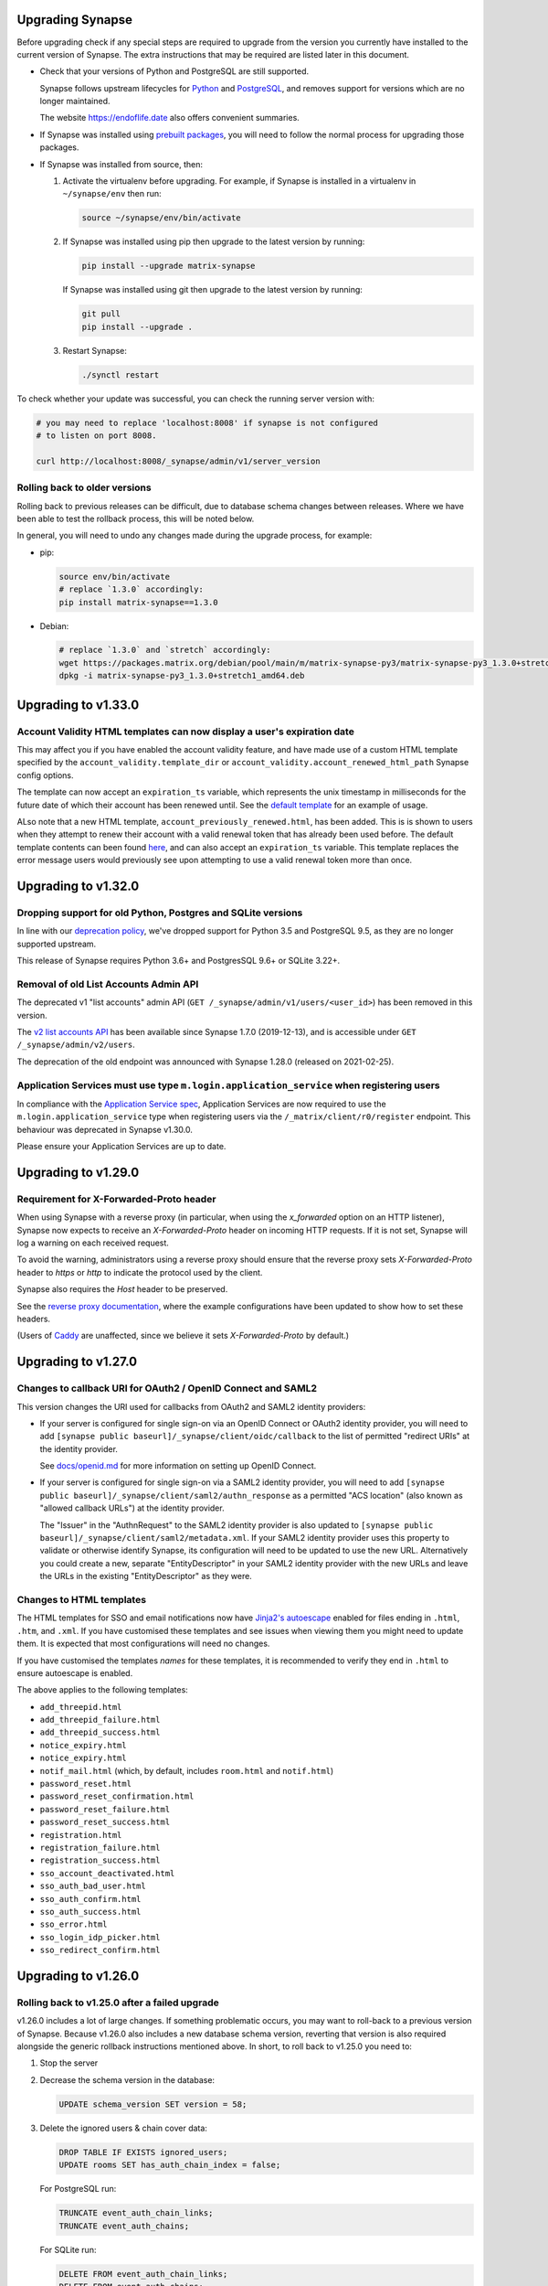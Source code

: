 Upgrading Synapse
=================

Before upgrading check if any special steps are required to upgrade from the
version you currently have installed to the current version of Synapse. The extra
instructions that may be required are listed later in this document.

* Check that your versions of Python and PostgreSQL are still supported.

  Synapse follows upstream lifecycles for `Python`_ and `PostgreSQL`_, and
  removes support for versions which are no longer maintained.

  The website https://endoflife.date also offers convenient summaries.

  .. _Python: https://devguide.python.org/devcycle/#end-of-life-branches
  .. _PostgreSQL: https://www.postgresql.org/support/versioning/

* If Synapse was installed using `prebuilt packages
  <INSTALL.md#prebuilt-packages>`_, you will need to follow the normal process
  for upgrading those packages.

* If Synapse was installed from source, then:

  1. Activate the virtualenv before upgrading. For example, if Synapse is
     installed in a virtualenv in ``~/synapse/env`` then run:

     .. code:: bash

       source ~/synapse/env/bin/activate

  2. If Synapse was installed using pip then upgrade to the latest version by
     running:

     .. code:: bash

       pip install --upgrade matrix-synapse

     If Synapse was installed using git then upgrade to the latest version by
     running:

     .. code:: bash

       git pull
       pip install --upgrade .

  3. Restart Synapse:

     .. code:: bash

       ./synctl restart

To check whether your update was successful, you can check the running server
version with:

.. code:: bash

    # you may need to replace 'localhost:8008' if synapse is not configured
    # to listen on port 8008.

    curl http://localhost:8008/_synapse/admin/v1/server_version

Rolling back to older versions
------------------------------

Rolling back to previous releases can be difficult, due to database schema
changes between releases. Where we have been able to test the rollback process,
this will be noted below.

In general, you will need to undo any changes made during the upgrade process,
for example:

* pip:

  .. code:: bash

     source env/bin/activate
     # replace `1.3.0` accordingly:
     pip install matrix-synapse==1.3.0

* Debian:

  .. code:: bash

     # replace `1.3.0` and `stretch` accordingly:
     wget https://packages.matrix.org/debian/pool/main/m/matrix-synapse-py3/matrix-synapse-py3_1.3.0+stretch1_amd64.deb
     dpkg -i matrix-synapse-py3_1.3.0+stretch1_amd64.deb

Upgrading to v1.33.0
====================

Account Validity HTML templates can now display a user's expiration date
------------------------------------------------------------------------

This may affect you if you have enabled the account validity feature, and have made use of a
custom HTML template specified by the ``account_validity.template_dir`` or ``account_validity.account_renewed_html_path``
Synapse config options.

The template can now accept an ``expiration_ts`` variable, which represents the unix timestamp in milliseconds for the
future date of which their account has been renewed until. See the
`default template <https://github.com/matrix-org/synapse/blob/release-v1.33.0/synapse/res/templates/account_renewed.html>`_
for an example of usage.

ALso note that a new HTML template, ``account_previously_renewed.html``, has been added. This is is shown to users
when they attempt to renew their account with a valid renewal token that has already been used before. The default
template contents can been found
`here <https://github.com/matrix-org/synapse/blob/release-v1.33.0/synapse/res/templates/account_previously_renewed.html>`_,
and can also accept an ``expiration_ts`` variable. This template replaces the error message users would previously see
upon attempting to use a valid renewal token more than once.


Upgrading to v1.32.0
====================

Dropping support for old Python, Postgres and SQLite versions
-------------------------------------------------------------

In line with our `deprecation policy <https://github.com/matrix-org/synapse/blob/release-v1.32.0/docs/deprecation_policy.md>`_,
we've dropped support for Python 3.5 and PostgreSQL 9.5, as they are no longer supported upstream.

This release of Synapse requires Python 3.6+ and PostgresSQL 9.6+ or SQLite 3.22+.

Removal of old List Accounts Admin API
--------------------------------------

The deprecated v1 "list accounts" admin API (``GET /_synapse/admin/v1/users/<user_id>``) has been removed in this version.

The `v2 list accounts API <https://github.com/matrix-org/synapse/blob/master/docs/admin_api/user_admin_api.rst#list-accounts>`_
has been available since Synapse 1.7.0 (2019-12-13), and is accessible under ``GET /_synapse/admin/v2/users``.

The deprecation of the old endpoint was announced with Synapse 1.28.0 (released on 2021-02-25).

Application Services must use type ``m.login.application_service`` when registering users
-----------------------------------------------------------------------------------------

In compliance with the
`Application Service spec <https://matrix.org/docs/spec/application_service/r0.1.2#server-admin-style-permissions>`_,
Application Services are now required to use the ``m.login.application_service`` type when registering users via the
``/_matrix/client/r0/register`` endpoint. This behaviour was deprecated in Synapse v1.30.0.

Please ensure your Application Services are up to date.

Upgrading to v1.29.0
====================

Requirement for X-Forwarded-Proto header
----------------------------------------

When using Synapse with a reverse proxy (in particular, when using the
`x_forwarded` option on an HTTP listener), Synapse now expects to receive an
`X-Forwarded-Proto` header on incoming HTTP requests. If it is not set, Synapse
will log a warning on each received request.

To avoid the warning, administrators using a reverse proxy should ensure that
the reverse proxy sets `X-Forwarded-Proto` header to `https` or `http` to
indicate the protocol used by the client.

Synapse also requires the `Host` header to be preserved.

See the `reverse proxy documentation <docs/reverse_proxy.md>`_, where the
example configurations have been updated to show how to set these headers.

(Users of `Caddy <https://caddyserver.com/>`_ are unaffected, since we believe it
sets `X-Forwarded-Proto` by default.)

Upgrading to v1.27.0
====================

Changes to callback URI for OAuth2 / OpenID Connect and SAML2
-------------------------------------------------------------

This version changes the URI used for callbacks from OAuth2 and SAML2 identity providers:

* If your server is configured for single sign-on via an OpenID Connect or OAuth2 identity
  provider, you will need to add ``[synapse public baseurl]/_synapse/client/oidc/callback``
  to the list of permitted "redirect URIs" at the identity provider.

  See `docs/openid.md <docs/openid.md>`_ for more information on setting up OpenID
  Connect.

* If your server is configured for single sign-on via a SAML2 identity provider, you will
  need to add ``[synapse public baseurl]/_synapse/client/saml2/authn_response`` as a permitted
  "ACS location" (also known as "allowed callback URLs") at the identity provider.

  The "Issuer" in the "AuthnRequest" to the SAML2 identity provider is also updated to
  ``[synapse public baseurl]/_synapse/client/saml2/metadata.xml``. If your SAML2 identity
  provider uses this property to validate or otherwise identify Synapse, its configuration
  will need to be updated to use the new URL. Alternatively you could create a new, separate
  "EntityDescriptor" in your SAML2 identity provider with the new URLs and leave the URLs in
  the existing "EntityDescriptor" as they were.

Changes to HTML templates
-------------------------

The HTML templates for SSO and email notifications now have `Jinja2's autoescape <https://jinja.palletsprojects.com/en/2.11.x/api/#autoescaping>`_
enabled for files ending in ``.html``, ``.htm``, and ``.xml``. If you have customised
these templates and see issues when viewing them you might need to update them.
It is expected that most configurations will need no changes.

If you have customised the templates *names* for these templates, it is recommended
to verify they end in ``.html`` to ensure autoescape is enabled.

The above applies to the following templates:

* ``add_threepid.html``
* ``add_threepid_failure.html``
* ``add_threepid_success.html``
* ``notice_expiry.html``
* ``notice_expiry.html``
* ``notif_mail.html`` (which, by default, includes ``room.html`` and ``notif.html``)
* ``password_reset.html``
* ``password_reset_confirmation.html``
* ``password_reset_failure.html``
* ``password_reset_success.html``
* ``registration.html``
* ``registration_failure.html``
* ``registration_success.html``
* ``sso_account_deactivated.html``
* ``sso_auth_bad_user.html``
* ``sso_auth_confirm.html``
* ``sso_auth_success.html``
* ``sso_error.html``
* ``sso_login_idp_picker.html``
* ``sso_redirect_confirm.html``

Upgrading to v1.26.0
====================

Rolling back to v1.25.0 after a failed upgrade
----------------------------------------------

v1.26.0 includes a lot of large changes. If something problematic occurs, you
may want to roll-back to a previous version of Synapse. Because v1.26.0 also
includes a new database schema version, reverting that version is also required
alongside the generic rollback instructions mentioned above. In short, to roll
back to v1.25.0 you need to:

1. Stop the server
2. Decrease the schema version in the database:

   .. code:: sql

      UPDATE schema_version SET version = 58;

3. Delete the ignored users & chain cover data:

   .. code:: sql

      DROP TABLE IF EXISTS ignored_users;
      UPDATE rooms SET has_auth_chain_index = false;

   For PostgreSQL run:

   .. code:: sql

      TRUNCATE event_auth_chain_links;
      TRUNCATE event_auth_chains;

   For SQLite run:

   .. code:: sql

      DELETE FROM event_auth_chain_links;
      DELETE FROM event_auth_chains;

4. Mark the deltas as not run (so they will re-run on upgrade).

   .. code:: sql

      DELETE FROM applied_schema_deltas WHERE version = 59 AND file = "59/01ignored_user.py";
      DELETE FROM applied_schema_deltas WHERE version = 59 AND file = "59/06chain_cover_index.sql";

5. Downgrade Synapse by following the instructions for your installation method
   in the "Rolling back to older versions" section above.

Upgrading to v1.25.0
====================

Last release supporting Python 3.5
----------------------------------

This is the last release of Synapse which guarantees support with Python 3.5,
which passed its upstream End of Life date several months ago.

We will attempt to maintain support through March 2021, but without guarantees.

In the future, Synapse will follow upstream schedules for ending support of
older versions of Python and PostgreSQL. Please upgrade to at least Python 3.6
and PostgreSQL 9.6 as soon as possible.

Blacklisting IP ranges
----------------------

Synapse v1.25.0 includes new settings, ``ip_range_blacklist`` and
``ip_range_whitelist``, for controlling outgoing requests from Synapse for federation,
identity servers, push, and for checking key validity for third-party invite events.
The previous setting, ``federation_ip_range_blacklist``, is deprecated. The new
``ip_range_blacklist`` defaults to private IP ranges if it is not defined.

If you have never customised ``federation_ip_range_blacklist`` it is recommended
that you remove that setting.

If you have customised ``federation_ip_range_blacklist`` you should update the
setting name to ``ip_range_blacklist``.

If you have a custom push server that is reached via private IP space you may
need to customise ``ip_range_blacklist`` or ``ip_range_whitelist``.

Upgrading to v1.24.0
====================

Custom OpenID Connect mapping provider breaking change
------------------------------------------------------

This release allows the OpenID Connect mapping provider to perform normalisation
of the localpart of the Matrix ID. This allows for the mapping provider to
specify different algorithms, instead of the [default way](https://matrix.org/docs/spec/appendices#mapping-from-other-character-sets).

If your Synapse configuration uses a custom mapping provider
(`oidc_config.user_mapping_provider.module` is specified and not equal to
`synapse.handlers.oidc_handler.JinjaOidcMappingProvider`) then you *must* ensure
that `map_user_attributes` of the mapping provider performs some normalisation
of the `localpart` returned. To match previous behaviour you can use the
`map_username_to_mxid_localpart` function provided by Synapse. An example is
shown below:

.. code-block:: python

  from synapse.types import map_username_to_mxid_localpart

  class MyMappingProvider:
      def map_user_attributes(self, userinfo, token):
          # ... your custom logic ...
          sso_user_id = ...
          localpart = map_username_to_mxid_localpart(sso_user_id)

          return {"localpart": localpart}

Removal historical Synapse Admin API
------------------------------------

Historically, the Synapse Admin API has been accessible under:

* ``/_matrix/client/api/v1/admin``
* ``/_matrix/client/unstable/admin``
* ``/_matrix/client/r0/admin``
* ``/_synapse/admin/v1``

The endpoints with ``/_matrix/client/*`` prefixes have been removed as of v1.24.0.
The Admin API is now only accessible under:

* ``/_synapse/admin/v1``

The only exception is the `/admin/whois` endpoint, which is
`also available via the client-server API <https://matrix.org/docs/spec/client_server/r0.6.1#get-matrix-client-r0-admin-whois-userid>`_.

The deprecation of the old endpoints was announced with Synapse 1.20.0 (released
on 2020-09-22) and makes it easier for homeserver admins to lock down external
access to the Admin API endpoints.

Upgrading to v1.23.0
====================

Structured logging configuration breaking changes
-------------------------------------------------

This release deprecates use of the ``structured: true`` logging configuration for
structured logging. If your logging configuration contains ``structured: true``
then it should be modified based on the `structured logging documentation
<https://github.com/matrix-org/synapse/blob/master/docs/structured_logging.md>`_.

The ``structured`` and ``drains`` logging options are now deprecated and should
be replaced by standard logging configuration of ``handlers`` and ``formatters``.

A future will release of Synapse will make using ``structured: true`` an error.

Upgrading to v1.22.0
====================

ThirdPartyEventRules breaking changes
-------------------------------------

This release introduces a backwards-incompatible change to modules making use of
``ThirdPartyEventRules`` in Synapse. If you make use of a module defined under the
``third_party_event_rules`` config option, please make sure it is updated to handle
the below change:

The ``http_client`` argument is no longer passed to modules as they are initialised. Instead,
modules are expected to make use of the ``http_client`` property on the ``ModuleApi`` class.
Modules are now passed a ``module_api`` argument during initialisation, which is an instance of
``ModuleApi``. ``ModuleApi`` instances have a ``http_client`` property which acts the same as
the ``http_client`` argument previously passed to ``ThirdPartyEventRules`` modules.

Upgrading to v1.21.0
====================

Forwarding ``/_synapse/client`` through your reverse proxy
----------------------------------------------------------

The `reverse proxy documentation
<https://github.com/matrix-org/synapse/blob/develop/docs/reverse_proxy.md>`_ has been updated
to include reverse proxy directives for ``/_synapse/client/*`` endpoints. As the user password
reset flow now uses endpoints under this prefix, **you must update your reverse proxy
configurations for user password reset to work**.

Additionally, note that the `Synapse worker documentation
<https://github.com/matrix-org/synapse/blob/develop/docs/workers.md>`_ has been updated to
 state that the ``/_synapse/client/password_reset/email/submit_token`` endpoint can be handled
by all workers. If you make use of Synapse's worker feature, please update your reverse proxy
configuration to reflect this change.

New HTML templates
------------------

A new HTML template,
`password_reset_confirmation.html <https://github.com/matrix-org/synapse/blob/develop/synapse/res/templates/password_reset_confirmation.html>`_,
has been added to the ``synapse/res/templates`` directory. If you are using a
custom template directory, you may want to copy the template over and modify it.

Note that as of v1.20.0, templates do not need to be included in custom template
directories for Synapse to start. The default templates will be used if a custom
template cannot be found.

This page will appear to the user after clicking a password reset link that has
been emailed to them.

To complete password reset, the page must include a way to make a `POST`
request to
``/_synapse/client/password_reset/{medium}/submit_token``
with the query parameters from the original link, presented as a URL-encoded form. See the file
itself for more details.

Updated Single Sign-on HTML Templates
-------------------------------------

The ``saml_error.html`` template was removed from Synapse and replaced with the
``sso_error.html`` template. If your Synapse is configured to use SAML and a
custom ``sso_redirect_confirm_template_dir`` configuration then any customisations
of the ``saml_error.html`` template will need to be merged into the ``sso_error.html``
template. These templates are similar, but the parameters are slightly different:

* The ``msg`` parameter should be renamed to ``error_description``.
* There is no longer a ``code`` parameter for the response code.
* A string ``error`` parameter is available that includes a short hint of why a
  user is seeing the error page.

Upgrading to v1.18.0
====================

Docker `-py3` suffix will be removed in future versions
-------------------------------------------------------

From 10th August 2020, we will no longer publish Docker images with the `-py3` tag suffix. The images tagged with the `-py3` suffix have been identical to the non-suffixed tags since release 0.99.0, and the suffix is obsolete.

On 10th August, we will remove the `latest-py3` tag. Existing per-release tags (such as `v1.18.0-py3`) will not be removed, but no new `-py3` tags will be added.

Scripts relying on the `-py3` suffix will need to be updated.

Redis replication is now recommended in lieu of TCP replication
---------------------------------------------------------------

When setting up worker processes, we now recommend the use of a Redis server for replication. **The old direct TCP connection method is deprecated and will be removed in a future release.**
See `docs/workers.md <docs/workers.md>`_ for more details.

Upgrading to v1.14.0
====================

This version includes a database update which is run as part of the upgrade,
and which may take a couple of minutes in the case of a large server. Synapse
will not respond to HTTP requests while this update is taking place.

Upgrading to v1.13.0
====================

Incorrect database migration in old synapse versions
----------------------------------------------------

A bug was introduced in Synapse 1.4.0 which could cause the room directory to
be incomplete or empty if Synapse was upgraded directly from v1.2.1 or
earlier, to versions between v1.4.0 and v1.12.x.

This will *not* be a problem for Synapse installations which were:
 * created at v1.4.0 or later,
 * upgraded via v1.3.x, or
 * upgraded straight from v1.2.1 or earlier to v1.13.0 or later.

If completeness of the room directory is a concern, installations which are
affected can be repaired as follows:

1. Run the following sql from a `psql` or `sqlite3` console:

   .. code:: sql

     INSERT INTO background_updates (update_name, progress_json, depends_on) VALUES
        ('populate_stats_process_rooms', '{}', 'current_state_events_membership');

     INSERT INTO background_updates (update_name, progress_json, depends_on) VALUES
        ('populate_stats_process_users', '{}', 'populate_stats_process_rooms');

2. Restart synapse.

New Single Sign-on HTML Templates
---------------------------------

New templates (``sso_auth_confirm.html``, ``sso_auth_success.html``, and
``sso_account_deactivated.html``) were added to Synapse. If your Synapse is
configured to use SSO and a custom  ``sso_redirect_confirm_template_dir``
configuration then these templates will need to be copied from
`synapse/res/templates <synapse/res/templates>`_ into that directory.

Synapse SSO Plugins Method Deprecation
--------------------------------------

Plugins using the ``complete_sso_login`` method of
``synapse.module_api.ModuleApi`` should update to using the async/await
version ``complete_sso_login_async`` which includes additional checks. The
non-async version is considered deprecated.

Rolling back to v1.12.4 after a failed upgrade
----------------------------------------------

v1.13.0 includes a lot of large changes. If something problematic occurs, you
may want to roll-back to a previous version of Synapse. Because v1.13.0 also
includes a new database schema version, reverting that version is also required
alongside the generic rollback instructions mentioned above. In short, to roll
back to v1.12.4 you need to:

1. Stop the server
2. Decrease the schema version in the database:

   .. code:: sql

      UPDATE schema_version SET version = 57;

3. Downgrade Synapse by following the instructions for your installation method
   in the "Rolling back to older versions" section above.


Upgrading to v1.12.0
====================

This version includes a database update which is run as part of the upgrade,
and which may take some time (several hours in the case of a large
server). Synapse will not respond to HTTP requests while this update is taking
place.

This is only likely to be a problem in the case of a server which is
participating in many rooms.

0. As with all upgrades, it is recommended that you have a recent backup of
   your database which can be used for recovery in the event of any problems.

1. As an initial check to see if you will be affected, you can try running the
   following query from the `psql` or `sqlite3` console. It is safe to run it
   while Synapse is still running.

   .. code:: sql

      SELECT MAX(q.v) FROM (
        SELECT (
          SELECT ej.json AS v
          FROM state_events se INNER JOIN event_json ej USING (event_id)
          WHERE se.room_id=rooms.room_id AND se.type='m.room.create' AND se.state_key=''
          LIMIT 1
        ) FROM rooms WHERE rooms.room_version IS NULL
      ) q;

   This query will take about the same amount of time as the upgrade process: ie,
   if it takes 5 minutes, then it is likely that Synapse will be unresponsive for
   5 minutes during the upgrade.

   If you consider an outage of this duration to be acceptable, no further
   action is necessary and you can simply start Synapse 1.12.0.

   If you would prefer to reduce the downtime, continue with the steps below.

2. The easiest workaround for this issue is to manually
   create a new index before upgrading. On PostgreSQL, his can be done as follows:

   .. code:: sql

      CREATE INDEX CONCURRENTLY tmp_upgrade_1_12_0_index
      ON state_events(room_id) WHERE type = 'm.room.create';

   The above query may take some time, but is also safe to run while Synapse is
   running.

   We assume that no SQLite users have databases large enough to be
   affected. If you *are* affected, you can run a similar query, omitting the
   ``CONCURRENTLY`` keyword. Note however that this operation may in itself cause
   Synapse to stop running for some time. Synapse admins are reminded that
   `SQLite is not recommended for use outside a test
   environment <https://github.com/matrix-org/synapse/blob/master/README.rst#using-postgresql>`_.

3. Once the index has been created, the ``SELECT`` query in step 1 above should
   complete quickly. It is therefore safe to upgrade to Synapse 1.12.0.

4. Once Synapse 1.12.0 has successfully started and is responding to HTTP
   requests, the temporary index can be removed:

   .. code:: sql

      DROP INDEX tmp_upgrade_1_12_0_index;

Upgrading to v1.10.0
====================

Synapse will now log a warning on start up if used with a PostgreSQL database
that has a non-recommended locale set.

See `docs/postgres.md <docs/postgres.md>`_ for details.


Upgrading to v1.8.0
===================

Specifying a ``log_file`` config option will now cause Synapse to refuse to
start, and should be replaced by with the ``log_config`` option. Support for
the ``log_file`` option was removed in v1.3.0 and has since had no effect.


Upgrading to v1.7.0
===================

In an attempt to configure Synapse in a privacy preserving way, the default
behaviours of ``allow_public_rooms_without_auth`` and
``allow_public_rooms_over_federation`` have been inverted. This means that by
default, only authenticated users querying the Client/Server API will be able
to query the room directory, and relatedly that the server will not share
room directory information with other servers over federation.

If your installation does not explicitly set these settings one way or the other
and you want either setting to be ``true`` then it will necessary to update
your homeserver configuration file accordingly.

For more details on the surrounding context see our `explainer
<https://matrix.org/blog/2019/11/09/avoiding-unwelcome-visitors-on-private-matrix-servers>`_.


Upgrading to v1.5.0
===================

This release includes a database migration which may take several minutes to
complete if there are a large number (more than a million or so) of entries in
the ``devices`` table. This is only likely to a be a problem on very large
installations.


Upgrading to v1.4.0
===================

New custom templates
--------------------

If you have configured a custom template directory with the
``email.template_dir`` option, be aware that there are new templates regarding
registration and threepid management (see below) that must be included.

* ``registration.html`` and ``registration.txt``
* ``registration_success.html`` and ``registration_failure.html``
* ``add_threepid.html`` and  ``add_threepid.txt``
* ``add_threepid_failure.html`` and ``add_threepid_success.html``

Synapse will expect these files to exist inside the configured template
directory, and **will fail to start** if they are absent.
To view the default templates, see `synapse/res/templates
<https://github.com/matrix-org/synapse/tree/master/synapse/res/templates>`_.

3pid verification changes
-------------------------

**Note: As of this release, users will be unable to add phone numbers or email
addresses to their accounts, without changes to the Synapse configuration. This
includes adding an email address during registration.**

It is possible for a user to associate an email address or phone number
with their account, for a number of reasons:

* for use when logging in, as an alternative to the user id.
* in the case of email, as an alternative contact to help with account recovery.
* in the case of email, to receive notifications of missed messages.

Before an email address or phone number can be added to a user's account,
or before such an address is used to carry out a password-reset, Synapse must
confirm the operation with the owner of the email address or phone number.
It does this by sending an email or text giving the user a link or token to confirm
receipt. This process is known as '3pid verification'. ('3pid', or 'threepid',
stands for third-party identifier, and we use it to refer to external
identifiers such as email addresses and phone numbers.)

Previous versions of Synapse delegated the task of 3pid verification to an
identity server by default. In most cases this server is ``vector.im`` or
``matrix.org``.

In Synapse 1.4.0, for security and privacy reasons, the homeserver will no
longer delegate this task to an identity server by default. Instead,
the server administrator will need to explicitly decide how they would like the
verification messages to be sent.

In the medium term, the ``vector.im`` and ``matrix.org`` identity servers will
disable support for delegated 3pid verification entirely. However, in order to
ease the transition, they will retain the capability for a limited
period. Delegated email verification will be disabled on Monday 2nd December
2019 (giving roughly 2 months notice). Disabling delegated SMS verification
will follow some time after that once SMS verification support lands in
Synapse.

Once delegated 3pid verification support has been disabled in the ``vector.im`` and
``matrix.org`` identity servers, all Synapse versions that depend on those
instances will be unable to verify email and phone numbers through them. There
are no imminent plans to remove delegated 3pid verification from Sydent
generally. (Sydent is the identity server project that backs the ``vector.im`` and
``matrix.org`` instances).

Email
~~~~~
Following upgrade, to continue verifying email (e.g. as part of the
registration process), admins can either:-

* Configure Synapse to use an email server.
* Run or choose an identity server which allows delegated email verification
  and delegate to it.

Configure SMTP in Synapse
+++++++++++++++++++++++++

To configure an SMTP server for Synapse, modify the configuration section
headed ``email``, and be sure to have at least the ``smtp_host, smtp_port``
and ``notif_from`` fields filled out.

You may also need to set ``smtp_user``, ``smtp_pass``, and
``require_transport_security``.

See the `sample configuration file <docs/sample_config.yaml>`_ for more details
on these settings.

Delegate email to an identity server
++++++++++++++++++++++++++++++++++++

Some admins will wish to continue using email verification as part of the
registration process, but will not immediately have an appropriate SMTP server
at hand.

To this end, we will continue to support email verification delegation via the
``vector.im`` and ``matrix.org`` identity servers for two months. Support for
delegated email verification will be disabled on Monday 2nd December.

The ``account_threepid_delegates`` dictionary defines whether the homeserver
should delegate an external server (typically an `identity server
<https://matrix.org/docs/spec/identity_service/r0.2.1>`_) to handle sending
confirmation messages via email and SMS.

So to delegate email verification, in ``homeserver.yaml``, set
``account_threepid_delegates.email`` to the base URL of an identity server. For
example:

.. code:: yaml

   account_threepid_delegates:
       email: https://example.com     # Delegate email sending to example.com

Note that ``account_threepid_delegates.email`` replaces the deprecated
``email.trust_identity_server_for_password_resets``: if
``email.trust_identity_server_for_password_resets`` is set to ``true``, and
``account_threepid_delegates.email`` is not set, then the first entry in
``trusted_third_party_id_servers`` will be used as the
``account_threepid_delegate`` for email. This is to ensure compatibility with
existing Synapse installs that set up external server handling for these tasks
before v1.4.0. If ``email.trust_identity_server_for_password_resets`` is
``true`` and no trusted identity server domains are configured, Synapse will
report an error and refuse to start.

If ``email.trust_identity_server_for_password_resets`` is ``false`` or absent
and no ``email`` delegate is configured in ``account_threepid_delegates``,
then Synapse will send email verification messages itself, using the configured
SMTP server (see above).
that type.

Phone numbers
~~~~~~~~~~~~~

Synapse does not support phone-number verification itself, so the only way to
maintain the ability for users to add phone numbers to their accounts will be
by continuing to delegate phone number verification to the ``matrix.org`` and
``vector.im`` identity servers (or another identity server that supports SMS
sending).

The ``account_threepid_delegates`` dictionary defines whether the homeserver
should delegate an external server (typically an `identity server
<https://matrix.org/docs/spec/identity_service/r0.2.1>`_) to handle sending
confirmation messages via email and SMS.

So to delegate phone number verification, in ``homeserver.yaml``, set
``account_threepid_delegates.msisdn`` to the base URL of an identity
server. For example:

.. code:: yaml

   account_threepid_delegates:
       msisdn: https://example.com     # Delegate sms sending to example.com

The ``matrix.org`` and ``vector.im`` identity servers will continue to support
delegated phone number verification via SMS until such time as it is possible
for admins to configure their servers to perform phone number verification
directly. More details will follow in a future release.

Rolling back to v1.3.1
----------------------

If you encounter problems with v1.4.0, it should be possible to roll back to
v1.3.1, subject to the following:

* The 'room statistics' engine was heavily reworked in this release (see
  `#5971 <https://github.com/matrix-org/synapse/pull/5971>`_), including
  significant changes to the database schema, which are not easily
  reverted. This will cause the room statistics engine to stop updating when
  you downgrade.

  The room statistics are essentially unused in v1.3.1 (in future versions of
  Synapse, they will be used to populate the room directory), so there should
  be no loss of functionality. However, the statistics engine will write errors
  to the logs, which can be avoided by setting the following in
  `homeserver.yaml`:

  .. code:: yaml

    stats:
      enabled: false

  Don't forget to re-enable it when you upgrade again, in preparation for its
  use in the room directory!

Upgrading to v1.2.0
===================

Some counter metrics have been renamed, with the old names deprecated. See
`the metrics documentation <docs/metrics-howto.md#renaming-of-metrics--deprecation-of-old-names-in-12>`_
for details.

Upgrading to v1.1.0
===================

Synapse v1.1.0 removes support for older Python and PostgreSQL versions, as
outlined in `our deprecation notice <https://matrix.org/blog/2019/04/08/synapse-deprecating-postgres-9-4-and-python-2-x>`_.

Minimum Python Version
----------------------

Synapse v1.1.0 has a minimum Python requirement of Python 3.5. Python 3.6 or
Python 3.7 are recommended as they have improved internal string handling,
significantly reducing memory usage.

If you use current versions of the Matrix.org-distributed Debian packages or
Docker images, action is not required.

If you install Synapse in a Python virtual environment, please see "Upgrading to
v0.34.0" for notes on setting up a new virtualenv under Python 3.

Minimum PostgreSQL Version
--------------------------

If using PostgreSQL under Synapse, you will need to use PostgreSQL 9.5 or above.
Please see the
`PostgreSQL documentation <https://www.postgresql.org/docs/11/upgrading.html>`_
for more details on upgrading your database.

Upgrading to v1.0
=================

Validation of TLS certificates
------------------------------

Synapse v1.0 is the first release to enforce
validation of TLS certificates for the federation API. It is therefore
essential that your certificates are correctly configured. See the `FAQ
<docs/MSC1711_certificates_FAQ.md>`_ for more information.

Note, v1.0 installations will also no longer be able to federate with servers
that have not correctly configured their certificates.

In rare cases, it may be desirable to disable certificate checking: for
example, it might be essential to be able to federate with a given legacy
server in a closed federation. This can be done in one of two ways:-

* Configure the global switch ``federation_verify_certificates`` to ``false``.
* Configure a whitelist of server domains to trust via ``federation_certificate_verification_whitelist``.

See the `sample configuration file <docs/sample_config.yaml>`_
for more details on these settings.

Email
-----
When a user requests a password reset, Synapse will send an email to the
user to confirm the request.

Previous versions of Synapse delegated the job of sending this email to an
identity server. If the identity server was somehow malicious or became
compromised, it would be theoretically possible to hijack an account through
this means.

Therefore, by default, Synapse v1.0 will send the confirmation email itself. If
Synapse is not configured with an SMTP server, password reset via email will be
disabled.

To configure an SMTP server for Synapse, modify the configuration section
headed ``email``, and be sure to have at least the ``smtp_host``, ``smtp_port``
and ``notif_from`` fields filled out. You may also need to set ``smtp_user``,
``smtp_pass``, and ``require_transport_security``.

If you are absolutely certain that you wish to continue using an identity
server for password resets, set ``trust_identity_server_for_password_resets`` to ``true``.

See the `sample configuration file <docs/sample_config.yaml>`_
for more details on these settings.

New email templates
---------------
Some new templates have been added to the default template directory for the purpose of the
homeserver sending its own password reset emails. If you have configured a custom
``template_dir`` in your Synapse config, these files will need to be added.

``password_reset.html`` and ``password_reset.txt`` are HTML and plain text templates
respectively that contain the contents of what will be emailed to the user upon attempting to
reset their password via email. ``password_reset_success.html`` and
``password_reset_failure.html`` are HTML files that the content of which (assuming no redirect
URL is set) will be shown to the user after they attempt to click the link in the email sent
to them.

Upgrading to v0.99.0
====================

Please be aware that, before Synapse v1.0 is released around March 2019, you
will need to replace any self-signed certificates with those verified by a
root CA. Information on how to do so can be found at `the ACME docs
<docs/ACME.md>`_.

For more information on configuring TLS certificates see the `FAQ <docs/MSC1711_certificates_FAQ.md>`_.

Upgrading to v0.34.0
====================

1. This release is the first to fully support Python 3. Synapse will now run on
   Python versions 3.5, or 3.6 (as well as 2.7). We recommend switching to
   Python 3, as it has been shown to give performance improvements.

   For users who have installed Synapse into a virtualenv, we recommend doing
   this by creating a new virtualenv. For example::

       virtualenv -p python3 ~/synapse/env3
       source ~/synapse/env3/bin/activate
       pip install matrix-synapse

   You can then start synapse as normal, having activated the new virtualenv::

       cd ~/synapse
       source env3/bin/activate
       synctl start

   Users who have installed from distribution packages should see the relevant
   package documentation. See below for notes on Debian packages.

   * When upgrading to Python 3, you **must** make sure that your log files are
     configured as UTF-8, by adding ``encoding: utf8`` to the
     ``RotatingFileHandler`` configuration (if you have one) in your
     ``<server>.log.config`` file. For example, if your ``log.config`` file
     contains::

       handlers:
         file:
           class: logging.handlers.RotatingFileHandler
           formatter: precise
           filename: homeserver.log
           maxBytes: 104857600
           backupCount: 10
           filters: [context]
         console:
           class: logging.StreamHandler
           formatter: precise
           filters: [context]

     Then you should update this to be::

       handlers:
         file:
           class: logging.handlers.RotatingFileHandler
           formatter: precise
           filename: homeserver.log
           maxBytes: 104857600
           backupCount: 10
           filters: [context]
           encoding: utf8
         console:
           class: logging.StreamHandler
           formatter: precise
           filters: [context]

     There is no need to revert this change if downgrading to Python 2.

   We are also making available Debian packages which will run Synapse on
   Python 3. You can switch to these packages with ``apt-get install
   matrix-synapse-py3``, however, please read `debian/NEWS
   <https://github.com/matrix-org/synapse/blob/release-v0.34.0/debian/NEWS>`_
   before doing so. The existing ``matrix-synapse`` packages will continue to
   use Python 2 for the time being.

2. This release removes the ``riot.im`` from the default list of trusted
   identity servers.

   If ``riot.im`` is in your homeserver's list of
   ``trusted_third_party_id_servers``, you should remove it. It was added in
   case a hypothetical future identity server was put there. If you don't
   remove it, users may be unable to deactivate their accounts.

3. This release no longer installs the (unmaintained) Matrix Console web client
   as part of the default installation. It is possible to re-enable it by
   installing it separately and setting the ``web_client_location`` config
   option, but please consider switching to another client.

Upgrading to v0.33.7
====================

This release removes the example email notification templates from
``res/templates`` (they are now internal to the python package). This should
only affect you if you (a) deploy your Synapse instance from a git checkout or
a github snapshot URL, and (b) have email notifications enabled.

If you have email notifications enabled, you should ensure that
``email.template_dir`` is either configured to point at a directory where you
have installed customised templates, or leave it unset to use the default
templates.

Upgrading to v0.27.3
====================

This release expands the anonymous usage stats sent if the opt-in
``report_stats`` configuration is set to ``true``. We now capture RSS memory
and cpu use at a very coarse level. This requires administrators to install
the optional ``psutil`` python module.

We would appreciate it if you could assist by ensuring this module is available
and ``report_stats`` is enabled. This will let us see if performance changes to
synapse are having an impact to the general community.

Upgrading to v0.15.0
====================

If you want to use the new URL previewing API (/_matrix/media/r0/preview_url)
then you have to explicitly enable it in the config and update your dependencies
dependencies.  See README.rst for details.


Upgrading to v0.11.0
====================

This release includes the option to send anonymous usage stats to matrix.org,
and requires that administrators explictly opt in or out by setting the
``report_stats`` option to either ``true`` or ``false``.

We would really appreciate it if you could help our project out by reporting
anonymized usage statistics from your homeserver. Only very basic aggregate
data (e.g. number of users) will be reported, but it helps us to track the
growth of the Matrix community, and helps us to make Matrix a success, as well
as to convince other networks that they should peer with us.


Upgrading to v0.9.0
===================

Application services have had a breaking API change in this version.

They can no longer register themselves with a home server using the AS HTTP API. This
decision was made because a compromised application service with free reign to register
any regex in effect grants full read/write access to the home server if a regex of ``.*``
is used. An attack where a compromised AS re-registers itself with ``.*`` was deemed too
big of a security risk to ignore, and so the ability to register with the HS remotely has
been removed.

It has been replaced by specifying a list of application service registrations in
``homeserver.yaml``::

  app_service_config_files: ["registration-01.yaml", "registration-02.yaml"]

Where ``registration-01.yaml`` looks like::

  url: <String>  # e.g. "https://my.application.service.com"
  as_token: <String>
  hs_token: <String>
  sender_localpart: <String>  # This is a new field which denotes the user_id localpart when using the AS token
  namespaces:
    users:
      - exclusive: <Boolean>
        regex: <String>  # e.g. "@prefix_.*"
    aliases:
      - exclusive: <Boolean>
        regex: <String>
    rooms:
      - exclusive: <Boolean>
        regex: <String>

Upgrading to v0.8.0
===================

Servers which use captchas will need to add their public key to::

  static/client/register/register_config.js

    window.matrixRegistrationConfig = {
        recaptcha_public_key: "YOUR_PUBLIC_KEY"
    };

This is required in order to support registration fallback (typically used on
mobile devices).


Upgrading to v0.7.0
===================

New dependencies are:

- pydenticon
- simplejson
- syutil
- matrix-angular-sdk

To pull in these dependencies in a virtual env, run::

    python synapse/python_dependencies.py | xargs -n 1 pip install

Upgrading to v0.6.0
===================

To pull in new dependencies, run::

    python setup.py develop --user

This update includes a change to the database schema. To upgrade you first need
to upgrade the database by running::

    python scripts/upgrade_db_to_v0.6.0.py <db> <server_name> <signing_key>

Where `<db>` is the location of the database, `<server_name>` is the
server name as specified in the synapse configuration, and `<signing_key>` is
the location of the signing key as specified in the synapse configuration.

This may take some time to complete. Failures of signatures and content hashes
can safely be ignored.


Upgrading to v0.5.1
===================

Depending on precisely when you installed v0.5.0 you may have ended up with
a stale release of the reference matrix webclient installed as a python module.
To uninstall it and ensure you are depending on the latest module, please run::

    $ pip uninstall syweb

Upgrading to v0.5.0
===================

The webclient has been split out into a seperate repository/pacakage in this
release. Before you restart your homeserver you will need to pull in the
webclient package by running::

  python setup.py develop --user

This release completely changes the database schema and so requires upgrading
it before starting the new version of the homeserver.

The script "database-prepare-for-0.5.0.sh" should be used to upgrade the
database. This will save all user information, such as logins and profiles,
but will otherwise purge the database. This includes messages, which
rooms the home server was a member of and room alias mappings.

If you would like to keep your history, please take a copy of your database
file and ask for help in #matrix:matrix.org. The upgrade process is,
unfortunately, non trivial and requires human intervention to resolve any
resulting conflicts during the upgrade process.

Before running the command the homeserver should be first completely
shutdown. To run it, simply specify the location of the database, e.g.:

  ./scripts/database-prepare-for-0.5.0.sh "homeserver.db"

Once this has successfully completed it will be safe to restart the
homeserver. You may notice that the homeserver takes a few seconds longer to
restart than usual as it reinitializes the database.

On startup of the new version, users can either rejoin remote rooms using room
aliases or by being reinvited. Alternatively, if any other homeserver sends a
message to a room that the homeserver was previously in the local HS will
automatically rejoin the room.

Upgrading to v0.4.0
===================

This release needs an updated syutil version. Run::

    python setup.py develop

You will also need to upgrade your configuration as the signing key format has
changed. Run::

    python -m synapse.app.homeserver --config-path <CONFIG> --generate-config


Upgrading to v0.3.0
===================

This registration API now closely matches the login API. This introduces a bit
more backwards and forwards between the HS and the client, but this improves
the overall flexibility of the API. You can now GET on /register to retrieve a list
of valid registration flows. Upon choosing one, they are submitted in the same
way as login, e.g::

  {
    type: m.login.password,
    user: foo,
    password: bar
  }

The default HS supports 2 flows, with and without Identity Server email
authentication. Enabling captcha on the HS will add in an extra step to all
flows: ``m.login.recaptcha`` which must be completed before you can transition
to the next stage. There is a new login type: ``m.login.email.identity`` which
contains the ``threepidCreds`` key which were previously sent in the original
register request. For more information on this, see the specification.

Web Client
----------

The VoIP specification has changed between v0.2.0 and v0.3.0. Users should
refresh any browser tabs to get the latest web client code. Users on
v0.2.0 of the web client will not be able to call those on v0.3.0 and
vice versa.


Upgrading to v0.2.0
===================

The home server now requires setting up of SSL config before it can run. To
automatically generate default config use::

    $ python synapse/app/homeserver.py \
        --server-name machine.my.domain.name \
        --bind-port 8448 \
        --config-path homeserver.config \
        --generate-config

This config can be edited if desired, for example to specify a different SSL
certificate to use. Once done you can run the home server using::

    $ python synapse/app/homeserver.py --config-path homeserver.config

See the README.rst for more information.

Also note that some config options have been renamed, including:

- "host" to "server-name"
- "database" to "database-path"
- "port" to "bind-port" and "unsecure-port"


Upgrading to v0.0.1
===================

This release completely changes the database schema and so requires upgrading
it before starting the new version of the homeserver.

The script "database-prepare-for-0.0.1.sh" should be used to upgrade the
database. This will save all user information, such as logins and profiles,
but will otherwise purge the database. This includes messages, which
rooms the home server was a member of and room alias mappings.

Before running the command the homeserver should be first completely
shutdown. To run it, simply specify the location of the database, e.g.:

  ./scripts/database-prepare-for-0.0.1.sh "homeserver.db"

Once this has successfully completed it will be safe to restart the
homeserver. You may notice that the homeserver takes a few seconds longer to
restart than usual as it reinitializes the database.

On startup of the new version, users can either rejoin remote rooms using room
aliases or by being reinvited. Alternatively, if any other homeserver sends a
message to a room that the homeserver was previously in the local HS will
automatically rejoin the room.
